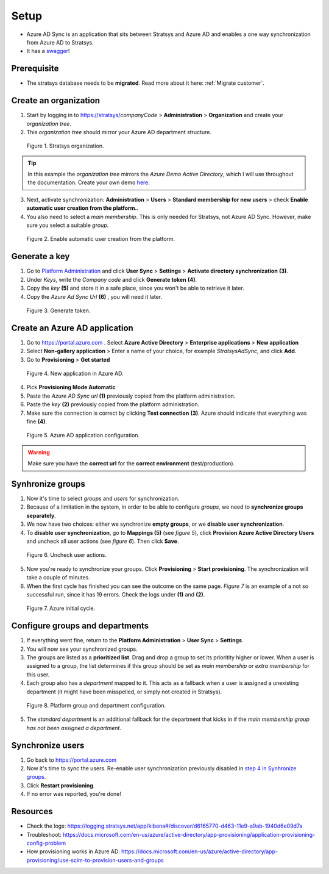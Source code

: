 Setup
=====

- Azure AD Sync is an application that sits between Stratsys and Azure AD and enables a one way synchronization from Azure AD to Stratsys. 
- It has a `swagger <https://azureadsync.svc.stratsys.com/swagger/index.html>`_! 

Prerequisite
^^^^^^^^^^^^
- The stratsys database needs to be **migrated**. Read more about it here: :ref:`Migrate customer`.

Create an organization
^^^^^^^^^^^^^^^^^^^^^^

1. Start by logging in to https://stratsys/*companyCode* > **Administration** > **Organization** and create your *organization tree*.
2. This *organization tree* should mirror your Azure AD department structure. 

.. figure:: images/StratsysOrganization.png
		
	Figure 1. Stratsys organization.

.. tip:: In this example the *organization tree* mirrors the *Azure Demo Active Directory*, which I will use throughout the documentation. Create your own demo `here <https://cdx.transform.microsoft.com/my-tenants>`_.

3. Next, activate synchronization: **Administration** > **Users** > **Standard membership for new users** > check **Enable automatic user creation from the platform.**.
4. You also need to select a *main membership*. This is only needed for Stratsys, not Azure AD Sync. However, make sure you select a suitable *group*.


.. figure:: images/StratsysEnableUserCreation.png
			
	Figure 2. Enable automatic user creation from the platform.

Generate a key 
^^^^^^^^^^^^^^

1. Go to `Platform Administration <https://admin.svc.stratsys.com>`_ and click **User Sync** > **Settings** > **Activate directory synchronization** **(3)**.
2. Under *Keys*, write the *Company code* and click **Generate token** **(4)**.
3. Copy the *key* **(5)** and store it in a safe place, since you won't be able to retrieve it later.
4. Copy the *Azure Ad Sync Url* **(6)**  , you will need it later.

.. figure:: images/GenerateToken.png
	:width: 750
		
	Figure 3. Generate token.

	
Create an Azure AD application
^^^^^^^^^^^^^^^^^^^^^^^^^^^^^^

1. Go to https://portal.azure.com . Select **Azure Active Directory** > **Enterprise applications** > **New application**
2. Select **Non-gallery application** > Enter a name of your choice, for example *StratsysAdSync*, and click **Add**.
3. Go to **Provisioning** > **Get started**

.. figure:: images/StartProvisioningAAD.png
	
	Figure 4. New application in Azure AD.
	
4. Pick **Provisioning Mode Automatic** 
5. Paste the *Azure AD Sync url* **(1)** previously copied from the platform administration. 
6. Paste the *key* **(2)** previously copied from the platform administration.
7. Make sure the connection is correct by clicking **Test connection** **(3)**. Azure should indicate that everything was fine **(4)**.

.. figure:: images/AddTokenToAAD.png
    
	Figure 5. Azure AD application configuration.

.. warning:: Make sure you have the **correct url** for the **correct environment** (test/production).

Synhronize groups
^^^^^^^^^^^^^^^^^

1. Now it's time to select *groups* and *users* for synchronization. 
2. Because of a limitation in the system, in order to be able to configure *groups*, we need to **synchronize groups separately**.
3. We now have two choices: either we synchronize **empty groups**, or we **disable user synchronization**.
4. To **disable user synchronization**, go to **Mappings (5)**  (see *figure 5*), click **Provision Azure Active Directory Users** and uncheck all user actions (see *figure 6*). Then click **Save**.

.. figure:: images/UncheckUserActions.png
	:width: 500
    
	Figure 6. Uncheck user actions.
	
5. Now you're ready to synchronize your groups. Click **Provisioning** > **Start provisioning**. The synchronization will take a couple of minutes.
6. When the first cycle has finished you can see the outcome on the same page. *Figure 7* is an example of a not so successful run, since it has 19 errors. Check the logs under **(1)** and **(2)**.

.. figure:: images/AzureInitialRun.png
	
		Figure 7. Azure initial cycle.


Configure groups and departments
^^^^^^^^^^^^^^^^^^^^^^^^^^^^^^^^

1. If everything went fine, return to the **Platform Administration** > **User Sync** > **Settings**.
2. You will now see your synchronized groups.
3. The groups are listed as a **prioritized list**. Drag and drop a group to set its prioritity higher or lower. When a user is assigned to a group, the list determines if this group should be set as *main membership* or *extra membership* for this user.
4. Each group also has a *department* mapped to it. This acts as a fallback when a user is assigned a unexisting department (it might have been misspelled, or simply not created in Stratsys).
	
.. figure:: images/PlatformGroupAndDepartmentConfiguration.png
	:width: 500
    
	Figure 8. Platform group and department configuration.
	
5. The *standard department* is an additional fallback for the department that kicks in if the *main membership group has not been assigned a department*. 

Synchronize users
^^^^^^^^^^^^^^^^^

1. Go back to https://portal.azure.com
2. Now it's time to sync the users. Re-enable user synchronization previously disabled in `step 4 in Synhronize groups <#synhronize-groups>`_.
3. Click **Restart provisioning**.
4. If no error was reported, you're done!

Resources
^^^^^^^^^
- Check the logs: https://logging.stratsys.net/app/kibana#/discover/d6165770-d463-11e9-a9ab-1940d6e09d7a 
- Troubleshoot: https://docs.microsoft.com/en-us/azure/active-directory/app-provisioning/application-provisioning-config-problem
- How provisioning works in Azure AD: https://docs.microsoft.com/en-us/azure/active-directory/app-provisioning/use-scim-to-provision-users-and-groups